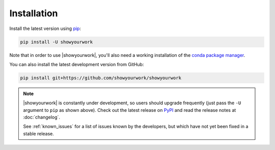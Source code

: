 Installation
============

Install the latest version using `pip <https://pypi.org/project/pip/>`_:

.. code-block:: bash

    pip install -U showyourwork

Note that in order to use |showyourwork|, you'll also need a working installation
of the `conda package manager <https://docs.continuum.io/anaconda/install/>`_.

You can also install the latest development version from GitHub:

.. code-block:: bash

    pip install git+https://github.com/showyourwork/showyourwork

.. note::

    |showyourwork| is constantly under development, so users should upgrade
    frequently (just pass the ``-U`` argument to ``pip`` as shown above).
    Check out the latest release on
    `PyPI <https://pypi.python.org/pypi/showyourwork>`__ and read the release
    notes at :doc:`changelog`.

    See :ref:`known_issues` for a list of issues known by the developers,
    but which have not yet been fixed in a stable release.
